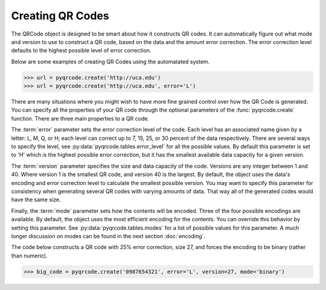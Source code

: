 Creating QR Codes
*****************************************

The QRCode object is designed to be smart about how it constructs QR codes.
It can automatically figure out what mode and version to use to construct a
QR code, based on the data and the amount error correction. The error correction
level defaults to the highest possible level of error correction.

Below are some examples of creating QR Codes using the automatated system.

.. code-block:: python

  >>> url = pyqrcode.create('http://uca.edu')
  >>> url = pyqrcode.create('http://uca.edu', error='L')

There are many situations where you might wish to have more
fine grained control over how the QR Code is generated. You can specify all the
properties of your QR code through the optional parameters of the
:func:`pyqrcode.create` function. There are three main properties to a QR code.

The :term:`error` parameter sets the error correction level of the code. Each
level has an associated name given by a letter: L, M, Q, or H; each level can
correct up to 7, 15, 25, or 30 percent of the data respectively. There are
several ways to specify the level, see :py:data:`pyqrcode.tables.error_level`
for all the possible values. By default this parameter is set to 'H' which is
the highest possible error correction, but it has the smallest available data
capacity for a given version.

The :term:`version` parameter specifies the size and data capacity of the
code. Versions are any integer between 1 and 40. Where version 1 is
the smallest QR code, and version 40 is the largest. By default, the object
uses the data's encoding and error correction level to calculate the smallest
possible version. You may want to specify this parameter for consistency when
generating several QR codes with varying amounts of data. That way all of the
generated codes would have the same size.

Finally, the :term:`mode` parameter sets how the contents will be encoded.
Three of the four possible encodings are available. By default, the object uses
the most efficient encoding for the contents. You can override this behavior
by setting this parameter. See :py:data:`pyqrcode.tables.modes` for a list of
possible values for this parameter. A much longer discussion on modes can be
found in the next section :doc:`encoding`.

The code below constructs a QR code with 25% error correction, size 27, and
forces the encoding to be binary (rather than numeric).

.. code-block:: python

  >>> big_code = pyqrcode.create('0987654321', error='L', version=27, mode='binary')
